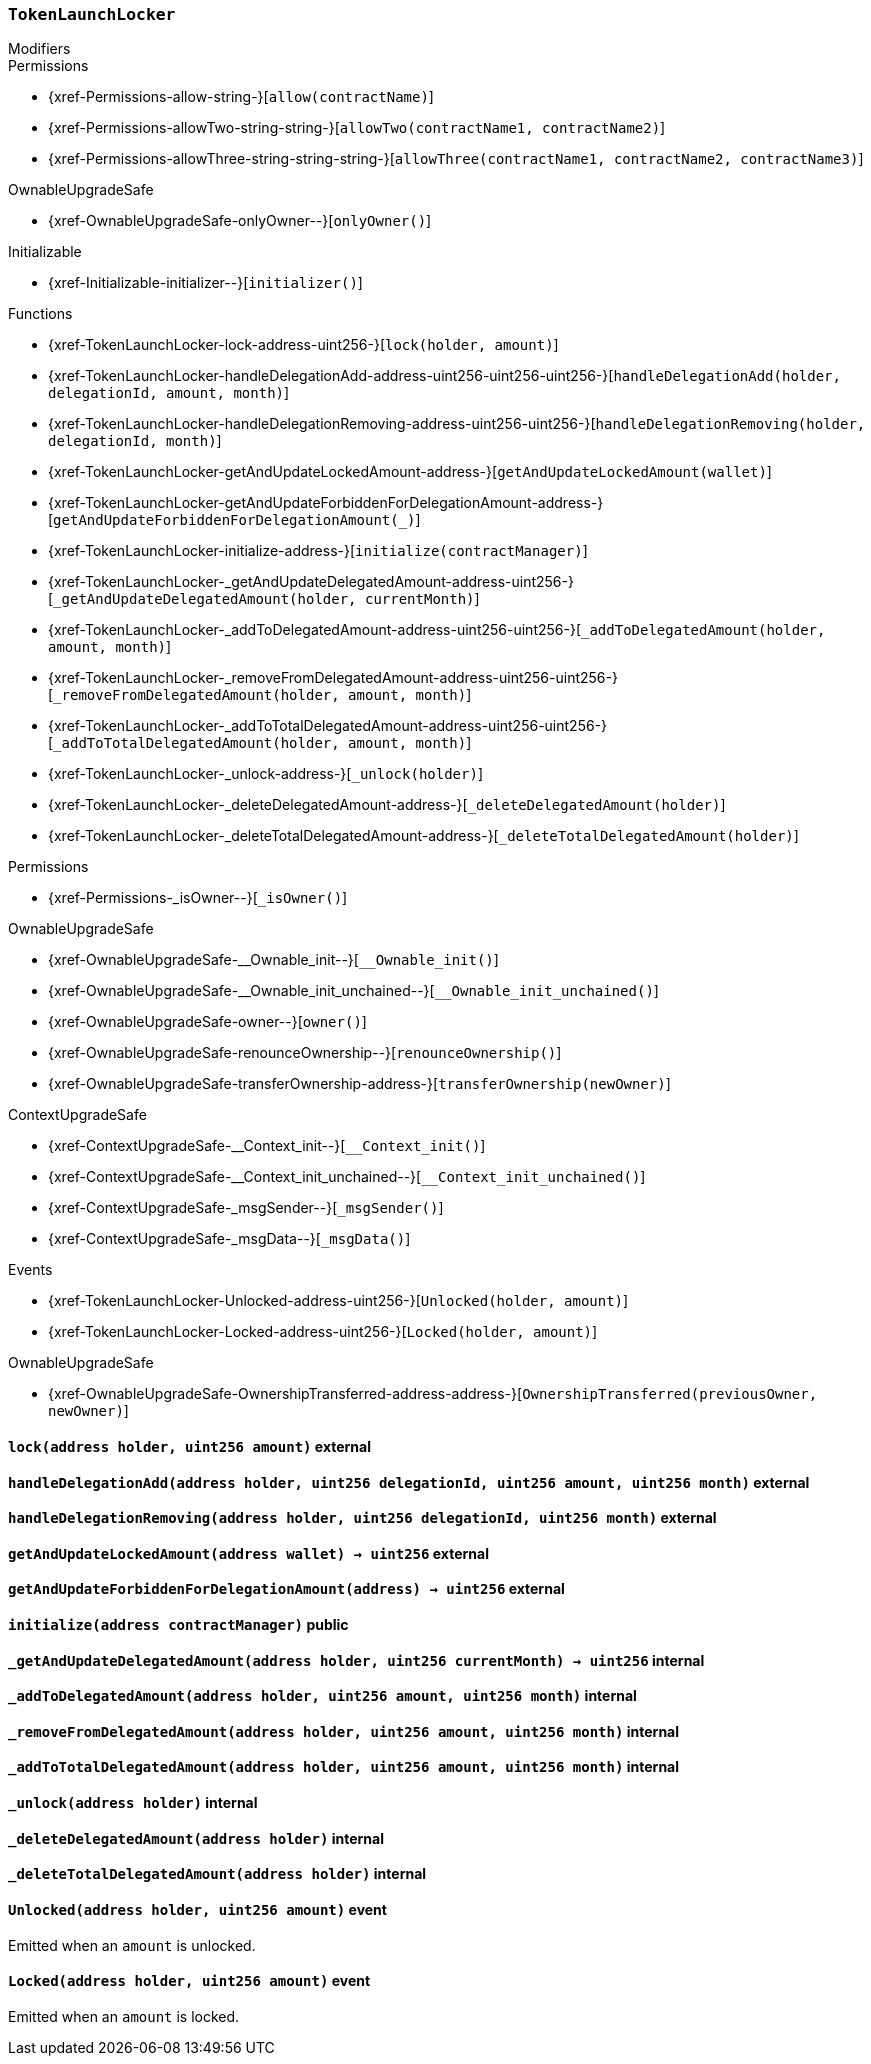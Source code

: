 :TokenLaunchLocker: pass:normal[xref:#TokenLaunchLocker[`++TokenLaunchLocker++`]]
:lock: pass:normal[xref:#TokenLaunchLocker-lock-address-uint256-[`++lock++`]]
:handleDelegationAdd: pass:normal[xref:#TokenLaunchLocker-handleDelegationAdd-address-uint256-uint256-uint256-[`++handleDelegationAdd++`]]
:handleDelegationRemoving: pass:normal[xref:#TokenLaunchLocker-handleDelegationRemoving-address-uint256-uint256-[`++handleDelegationRemoving++`]]
:getAndUpdateLockedAmount: pass:normal[xref:#TokenLaunchLocker-getAndUpdateLockedAmount-address-[`++getAndUpdateLockedAmount++`]]
:getAndUpdateForbiddenForDelegationAmount: pass:normal[xref:#TokenLaunchLocker-getAndUpdateForbiddenForDelegationAmount-address-[`++getAndUpdateForbiddenForDelegationAmount++`]]
:initialize: pass:normal[xref:#TokenLaunchLocker-initialize-address-[`++initialize++`]]
:_getAndUpdateDelegatedAmount: pass:normal[xref:#TokenLaunchLocker-_getAndUpdateDelegatedAmount-address-uint256-[`++_getAndUpdateDelegatedAmount++`]]
:_addToDelegatedAmount: pass:normal[xref:#TokenLaunchLocker-_addToDelegatedAmount-address-uint256-uint256-[`++_addToDelegatedAmount++`]]
:_removeFromDelegatedAmount: pass:normal[xref:#TokenLaunchLocker-_removeFromDelegatedAmount-address-uint256-uint256-[`++_removeFromDelegatedAmount++`]]
:_addToTotalDelegatedAmount: pass:normal[xref:#TokenLaunchLocker-_addToTotalDelegatedAmount-address-uint256-uint256-[`++_addToTotalDelegatedAmount++`]]
:_unlock: pass:normal[xref:#TokenLaunchLocker-_unlock-address-[`++_unlock++`]]
:_deleteDelegatedAmount: pass:normal[xref:#TokenLaunchLocker-_deleteDelegatedAmount-address-[`++_deleteDelegatedAmount++`]]
:_deleteTotalDelegatedAmount: pass:normal[xref:#TokenLaunchLocker-_deleteTotalDelegatedAmount-address-[`++_deleteTotalDelegatedAmount++`]]
:Unlocked: pass:normal[xref:#TokenLaunchLocker-Unlocked-address-uint256-[`++Unlocked++`]]
:Locked: pass:normal[xref:#TokenLaunchLocker-Locked-address-uint256-[`++Locked++`]]

[.contract]
[[TokenLaunchLocker]]
=== `++TokenLaunchLocker++`



[.contract-index]
.Modifiers
--

[.contract-subindex-inherited]
.ILocker

[.contract-subindex-inherited]
.Permissions
* {xref-Permissions-allow-string-}[`++allow(contractName)++`]
* {xref-Permissions-allowTwo-string-string-}[`++allowTwo(contractName1, contractName2)++`]
* {xref-Permissions-allowThree-string-string-string-}[`++allowThree(contractName1, contractName2, contractName3)++`]

[.contract-subindex-inherited]
.OwnableUpgradeSafe
* {xref-OwnableUpgradeSafe-onlyOwner--}[`++onlyOwner()++`]

[.contract-subindex-inherited]
.ContextUpgradeSafe

[.contract-subindex-inherited]
.Initializable
* {xref-Initializable-initializer--}[`++initializer()++`]

--

[.contract-index]
.Functions
--
* {xref-TokenLaunchLocker-lock-address-uint256-}[`++lock(holder, amount)++`]
* {xref-TokenLaunchLocker-handleDelegationAdd-address-uint256-uint256-uint256-}[`++handleDelegationAdd(holder, delegationId, amount, month)++`]
* {xref-TokenLaunchLocker-handleDelegationRemoving-address-uint256-uint256-}[`++handleDelegationRemoving(holder, delegationId, month)++`]
* {xref-TokenLaunchLocker-getAndUpdateLockedAmount-address-}[`++getAndUpdateLockedAmount(wallet)++`]
* {xref-TokenLaunchLocker-getAndUpdateForbiddenForDelegationAmount-address-}[`++getAndUpdateForbiddenForDelegationAmount(_)++`]
* {xref-TokenLaunchLocker-initialize-address-}[`++initialize(contractManager)++`]
* {xref-TokenLaunchLocker-_getAndUpdateDelegatedAmount-address-uint256-}[`++_getAndUpdateDelegatedAmount(holder, currentMonth)++`]
* {xref-TokenLaunchLocker-_addToDelegatedAmount-address-uint256-uint256-}[`++_addToDelegatedAmount(holder, amount, month)++`]
* {xref-TokenLaunchLocker-_removeFromDelegatedAmount-address-uint256-uint256-}[`++_removeFromDelegatedAmount(holder, amount, month)++`]
* {xref-TokenLaunchLocker-_addToTotalDelegatedAmount-address-uint256-uint256-}[`++_addToTotalDelegatedAmount(holder, amount, month)++`]
* {xref-TokenLaunchLocker-_unlock-address-}[`++_unlock(holder)++`]
* {xref-TokenLaunchLocker-_deleteDelegatedAmount-address-}[`++_deleteDelegatedAmount(holder)++`]
* {xref-TokenLaunchLocker-_deleteTotalDelegatedAmount-address-}[`++_deleteTotalDelegatedAmount(holder)++`]

[.contract-subindex-inherited]
.ILocker

[.contract-subindex-inherited]
.Permissions
* {xref-Permissions-_isOwner--}[`++_isOwner()++`]

[.contract-subindex-inherited]
.OwnableUpgradeSafe
* {xref-OwnableUpgradeSafe-__Ownable_init--}[`++__Ownable_init()++`]
* {xref-OwnableUpgradeSafe-__Ownable_init_unchained--}[`++__Ownable_init_unchained()++`]
* {xref-OwnableUpgradeSafe-owner--}[`++owner()++`]
* {xref-OwnableUpgradeSafe-renounceOwnership--}[`++renounceOwnership()++`]
* {xref-OwnableUpgradeSafe-transferOwnership-address-}[`++transferOwnership(newOwner)++`]

[.contract-subindex-inherited]
.ContextUpgradeSafe
* {xref-ContextUpgradeSafe-__Context_init--}[`++__Context_init()++`]
* {xref-ContextUpgradeSafe-__Context_init_unchained--}[`++__Context_init_unchained()++`]
* {xref-ContextUpgradeSafe-_msgSender--}[`++_msgSender()++`]
* {xref-ContextUpgradeSafe-_msgData--}[`++_msgData()++`]

[.contract-subindex-inherited]
.Initializable

--

[.contract-index]
.Events
--
* {xref-TokenLaunchLocker-Unlocked-address-uint256-}[`++Unlocked(holder, amount)++`]
* {xref-TokenLaunchLocker-Locked-address-uint256-}[`++Locked(holder, amount)++`]

[.contract-subindex-inherited]
.ILocker

[.contract-subindex-inherited]
.Permissions

[.contract-subindex-inherited]
.OwnableUpgradeSafe
* {xref-OwnableUpgradeSafe-OwnershipTransferred-address-address-}[`++OwnershipTransferred(previousOwner, newOwner)++`]

[.contract-subindex-inherited]
.ContextUpgradeSafe

[.contract-subindex-inherited]
.Initializable

--


[.contract-item]
[[TokenLaunchLocker-lock-address-uint256-]]
==== `++lock(++[.var-type]#++address++#++ ++[.var-name]#++holder++#++, ++[.var-type]#++uint256++#++ ++[.var-name]#++amount++#++)++` [.item-kind]#external#



[.contract-item]
[[TokenLaunchLocker-handleDelegationAdd-address-uint256-uint256-uint256-]]
==== `++handleDelegationAdd(++[.var-type]#++address++#++ ++[.var-name]#++holder++#++, ++[.var-type]#++uint256++#++ ++[.var-name]#++delegationId++#++, ++[.var-type]#++uint256++#++ ++[.var-name]#++amount++#++, ++[.var-type]#++uint256++#++ ++[.var-name]#++month++#++)++` [.item-kind]#external#



[.contract-item]
[[TokenLaunchLocker-handleDelegationRemoving-address-uint256-uint256-]]
==== `++handleDelegationRemoving(++[.var-type]#++address++#++ ++[.var-name]#++holder++#++, ++[.var-type]#++uint256++#++ ++[.var-name]#++delegationId++#++, ++[.var-type]#++uint256++#++ ++[.var-name]#++month++#++)++` [.item-kind]#external#



[.contract-item]
[[TokenLaunchLocker-getAndUpdateLockedAmount-address-]]
==== `++getAndUpdateLockedAmount(++[.var-type]#++address++#++ ++[.var-name]#++wallet++#++) → ++[.var-type]#++uint256++#++++` [.item-kind]#external#



[.contract-item]
[[TokenLaunchLocker-getAndUpdateForbiddenForDelegationAmount-address-]]
==== `++getAndUpdateForbiddenForDelegationAmount(++[.var-type]#++address++#++) → ++[.var-type]#++uint256++#++++` [.item-kind]#external#



[.contract-item]
[[TokenLaunchLocker-initialize-address-]]
==== `++initialize(++[.var-type]#++address++#++ ++[.var-name]#++contractManager++#++)++` [.item-kind]#public#



[.contract-item]
[[TokenLaunchLocker-_getAndUpdateDelegatedAmount-address-uint256-]]
==== `++_getAndUpdateDelegatedAmount(++[.var-type]#++address++#++ ++[.var-name]#++holder++#++, ++[.var-type]#++uint256++#++ ++[.var-name]#++currentMonth++#++) → ++[.var-type]#++uint256++#++++` [.item-kind]#internal#



[.contract-item]
[[TokenLaunchLocker-_addToDelegatedAmount-address-uint256-uint256-]]
==== `++_addToDelegatedAmount(++[.var-type]#++address++#++ ++[.var-name]#++holder++#++, ++[.var-type]#++uint256++#++ ++[.var-name]#++amount++#++, ++[.var-type]#++uint256++#++ ++[.var-name]#++month++#++)++` [.item-kind]#internal#



[.contract-item]
[[TokenLaunchLocker-_removeFromDelegatedAmount-address-uint256-uint256-]]
==== `++_removeFromDelegatedAmount(++[.var-type]#++address++#++ ++[.var-name]#++holder++#++, ++[.var-type]#++uint256++#++ ++[.var-name]#++amount++#++, ++[.var-type]#++uint256++#++ ++[.var-name]#++month++#++)++` [.item-kind]#internal#



[.contract-item]
[[TokenLaunchLocker-_addToTotalDelegatedAmount-address-uint256-uint256-]]
==== `++_addToTotalDelegatedAmount(++[.var-type]#++address++#++ ++[.var-name]#++holder++#++, ++[.var-type]#++uint256++#++ ++[.var-name]#++amount++#++, ++[.var-type]#++uint256++#++ ++[.var-name]#++month++#++)++` [.item-kind]#internal#



[.contract-item]
[[TokenLaunchLocker-_unlock-address-]]
==== `++_unlock(++[.var-type]#++address++#++ ++[.var-name]#++holder++#++)++` [.item-kind]#internal#



[.contract-item]
[[TokenLaunchLocker-_deleteDelegatedAmount-address-]]
==== `++_deleteDelegatedAmount(++[.var-type]#++address++#++ ++[.var-name]#++holder++#++)++` [.item-kind]#internal#



[.contract-item]
[[TokenLaunchLocker-_deleteTotalDelegatedAmount-address-]]
==== `++_deleteTotalDelegatedAmount(++[.var-type]#++address++#++ ++[.var-name]#++holder++#++)++` [.item-kind]#internal#




[.contract-item]
[[TokenLaunchLocker-Unlocked-address-uint256-]]
==== `++Unlocked(++[.var-type]#++address++#++ ++[.var-name]#++holder++#++, ++[.var-type]#++uint256++#++ ++[.var-name]#++amount++#++)++` [.item-kind]#event#

Emitted when an `amount` is unlocked.

[.contract-item]
[[TokenLaunchLocker-Locked-address-uint256-]]
==== `++Locked(++[.var-type]#++address++#++ ++[.var-name]#++holder++#++, ++[.var-type]#++uint256++#++ ++[.var-name]#++amount++#++)++` [.item-kind]#event#

Emitted when an `amount` is locked.

